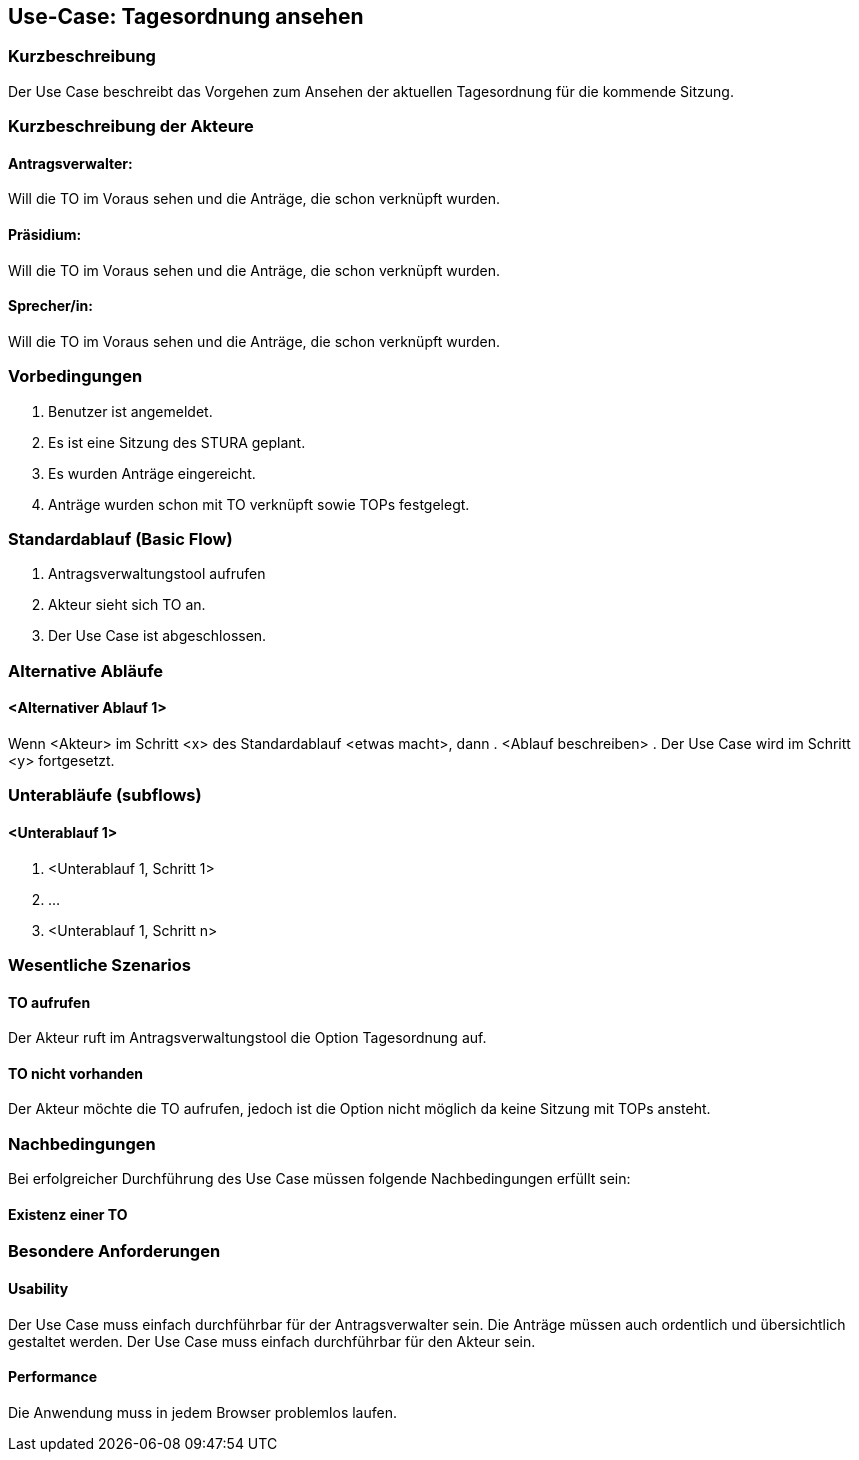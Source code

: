 //Nutzen Sie dieses Template als Grundlage für die Spezifikation *einzelner* Use-Cases. Diese lassen sich dann per Include in das Use-Case Model Dokument einbinden (siehe Beispiel dort).
== Use-Case: Tagesordnung ansehen
===	Kurzbeschreibung
//<Kurze Beschreibung des Use Case>
Der Use Case beschreibt das Vorgehen zum Ansehen der aktuellen Tagesordnung für die kommende Sitzung.

===	Kurzbeschreibung der Akteure

==== Antragsverwalter: 
Will die TO im Voraus sehen und die Anträge, die schon verknüpft wurden.

==== Präsidium: 
Will die TO im Voraus sehen und die Anträge, die schon verknüpft wurden.

==== Sprecher/in: 
Will die TO im Voraus sehen und die Anträge, die schon verknüpft wurden. 


=== Vorbedingungen
//Vorbedingungen müssen erfüllt, damit der Use Case beginnen kann, z.B. Benutzer ist angemeldet, Warenkorb ist nicht leer...
. Benutzer ist angemeldet.
. Es ist eine Sitzung des STURA geplant. 
. Es wurden Anträge eingereicht.
. Anträge wurden schon mit TO verknüpft sowie TOPs festgelegt.

=== Standardablauf (Basic Flow)
//Der Standardablauf definiert die Schritte für den Erfolgsfall ("Happy Path")

.	Antragsverwaltungstool aufrufen 
.	Akteur sieht sich TO an. 
.	Der Use Case ist abgeschlossen.

=== Alternative Abläufe
//Nutzen Sie alternative Abläufe für Fehlerfälle, Ausnahmen und Erweiterungen zum Standardablauf
==== <Alternativer Ablauf 1>
Wenn <Akteur> im Schritt <x> des Standardablauf <etwas macht>, dann
. <Ablauf beschreiben>
. Der Use Case wird im Schritt <y> fortgesetzt.

=== Unterabläufe (subflows)
//Nutzen Sie Unterabläufe, um wiederkehrende Schritte auszulagern

==== <Unterablauf 1>
. <Unterablauf 1, Schritt 1>
. …
. <Unterablauf 1, Schritt n>

=== Wesentliche Szenarios
//Szenarios sind konkrete Instanzen eines Use Case, d.h. mit einem konkreten Akteur und einem konkreten Durchlauf der o.g. Flows. Szenarios können als Vorstufe für die Entwicklung von Flows und/oder zu deren Validierung verwendet werden.
==== TO aufrufen
Der Akteur ruft im Antragsverwaltungstool die Option Tagesordnung auf. 

==== TO nicht vorhanden
Der Akteur möchte die TO aufrufen, jedoch ist die Option nicht möglich da keine Sitzung mit TOPs ansteht.


===	Nachbedingungen
//Nachbedingungen beschreiben das Ergebnis des Use Case, z.B. einen bestimmten Systemzustand.
Bei erfolgreicher Durchführung des Use Case müssen folgende Nachbedingungen erfüllt sein:

==== Existenz einer TO



=== Besondere Anforderungen
//Besondere Anforderungen können sich auf nicht-funktionale Anforderungen wie z.B. einzuhaltende Standards, Qualitätsanforderungen oder Anforderungen an die Benutzeroberfläche beziehen.
==== Usability
Der Use Case muss einfach durchführbar für der Antragsverwalter sein. Die Anträge müssen auch ordentlich und übersichtlich gestaltet werden.
Der Use Case muss einfach durchführbar für den Akteur sein. 

==== Performance
Die Anwendung muss in jedem Browser problemlos laufen.




